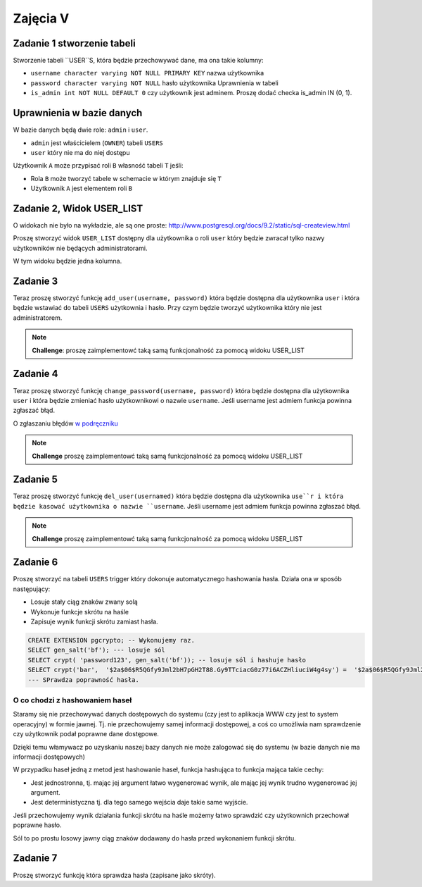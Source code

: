 

Zajęcia V
=========

Zadanie 1 stworzenie tabeli
---------------------------

Stworzenie tabeli ``USER``S, która będzie przechowywać dane, ma ona takie kolumny:

* ``username character varying NOT NULL PRIMARY KEY`` nazwa użytkownika
* ``password character varying NOT NULL`` hasło użytkownika Uprawnienia w tabeli
* ``is_admin int NOT NULL DEFAULT 0`` czy użytkownik jest adminem. Proszę dodać checka is_admin IN (0, 1).

Uprawnienia w bazie danych
--------------------------

W bazie danych będą dwie role: ``admin`` i ``user``.

* ``admin`` jest właścicielem (``OWNER``) tabeli ``USERS``
* ``user`` który nie ma do niej dostępu

Użytkownik ``A`` może przypisać roli ``B`` własność tabeli ``T`` jeśli:

* Rola ``B`` może tworzyć tabele w schemacie w którym znajduje się ``T``
* Użytkownik ``A`` jest elementem roli ``B``

Zadanie 2, Widok USER_LIST
-------------------------

O widokach nie było na wykładzie, ale są one proste:
`http://www.postgresql.org/docs/9.2/static/sql-createview.html
<http://www.postgresql.org/docs/9.2/static/sql-createview.html>`_

Proszę stworzyć widok ``USER_LIST`` dostępny dla użytkownika o roli ``user``
który będzie zwracał tylko nazwy użytkowników nie będących administratorami.

W tym widoku będzie jedna kolumna.


Zadanie 3
---------

Teraz proszę stworzyć funkcję ``add_user(username, password)``
która będzie dostępna dla użytkownika ``user`` i która będzie
wstawiać do tabeli ``USERS`` użytkownia i hasło. Przy czym
będzie tworzyć użytkownika który nie jest administratorem.

.. note::

    **Challenge**: proszę zaimplementowć taką samą funkcjonalność
    za pomocą widoku USER_LIST

Zadanie 4
---------

Teraz proszę stworzyć funkcję ``change_password(username, password)``
która będzie dostępna dla użytkownika ``user`` i która
będzie zmieniać hasło użytkownikowi o nazwie ``username``.
Jeśli username jest admiem funkcja powinna zgłaszać błąd.

O zgłaszaniu błędów `w podręczniku
<http://www.postgresql.org/docs/9.3/static/plpgsql-errors-and-messages.html>`_


.. note::

    **Challenge** proszę zaimplementowć taką samą funkcjonalność
    za pomocą widoku USER_LIST

Zadanie 5
---------

Teraz proszę stworzyć funkcję ``del_user(usernamed)``
która będzie dostępna dla użytkownika ``use``r i która
będzie kasować użytkownika o nazwie ``username``.
Jeśli username jest admiem funkcja powinna zgłaszać błąd.

.. note::

    **Challenge** proszę zaimplementowć taką samą funkcjonalność
    za pomocą widoku USER_LIST


Zadanie 6
---------

Proszę stworzyć na tabeli ``USERS`` trigger który dokonuje
automatycznego hashowania hasła. Działa ona w sposób następujący:

* Losuje stały ciąg znaków zwany solą
* Wykonuje funkcje skrótu na haśle
* Zapisuje wynik funkcji skrótu zamiast hasła.

.. code-block:: sql

  CREATE EXTENSION pgcrypto; -- Wykonujemy raz.
  SELECT gen_salt('bf'); --- losuje sól
  SELECT crypt( 'password123', gen_salt('bf')); -- losuje sól i hashuje hasło
  SELECT crypt('bar',  '$2a$06$R5QGfy9Jml2bH7pGH2T88.Gy9TTciacG0z77i6ACZHliuciW4g4sy') =  '$2a$06$R5QGfy9Jml2bH7pGH2T88.Gy9TTciacG0z77i6ACZHliuciW4g4sy';
  --- SPrawdza poprawność hasła.

O co chodzi z hashowaniem haseł
^^^^^^^^^^^^^^^^^^^^^^^^^^^^^^^

Staramy się nie przechowywać danych dostępowych do systemu (czy jest to aplikacja
WWW czy jest to system operacyjny) w formie jawnej. Tj. nie przechowujemy
samej informacji dostępowej, a coś co umożliwia nam sprawdzenie czy użytkownik
podał poprawne dane dostępowe.

Dzięki temu włamywacz po uzyskaniu naszej bazy danych nie może zalogować
się do systemu (w bazie danych nie ma informacji dostępowych)

W przypadku haseł jedną z metod jest hashowanie haseł, funkcja hashująca
to funkcja mająca takie cechy:

* Jest jednostronna, tj. mając jej argument łatwo wygenerować wynik, ale mając
  jej wynik trudno wygenerować jej argument.
* Jest deterministyczna tj. dla tego samego wejścia daje takie same wyjście.

Jeśli przechowujemy wynik działania funkcji skrótu na haśle możemy łatwo sprawdzić
czy użytkownich przechował poprawne hasło.

Sól to po prostu losowy jawny ciąg znaków dodawany do hasła przed wykonaniem
funkcji skrótu.

Zadanie 7
---------

Proszę stworzyć funkcję która sprawdza hasła (zapisane jako skróty).

